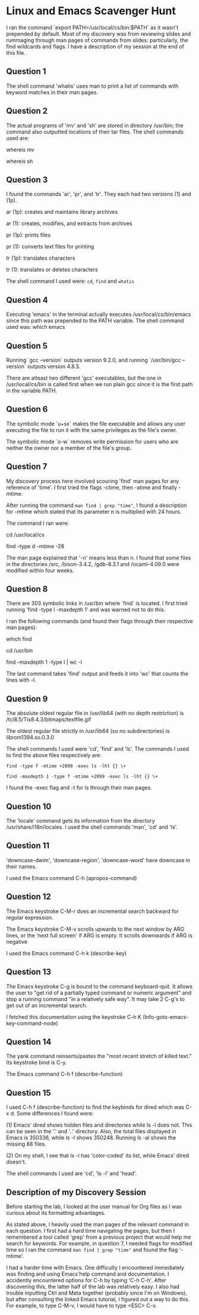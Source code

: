 * Linux and Emacs Scavenger Hunt
I ran the command `export PATH=/usr/local/cs/bin:$PATH` as it wasn't prepended by default.
Most of my discovery was from reviewing slides and rummaging through man pages of commands from slides: particularly, the find wildcards and flags.
I have a description of my session at the end of this file.

** Question 1 
The shell command 'whatis' uses man to print a list of commands with keyword matches in their man pages.

** Question 2
The actual programs of 'mv' and 'sh' are stored in directory /usr/bin; the command also outputted locations of their tar files.
The shell commands used are:

whereis mv

whereis sh

** Question 3
I found the commands 'ar', 'pr', and 'tr'. They each had two versions (1) and (1p).

ar (1p): creates and maintains library archives

ar (1): creates, modifies, and extracts from archives

pr (1p): prints files

pr (1): converts text files for printing

tr (1p): translates characters

tr (1): translates or deletes characters

The shell command I used were: ~cd~, ~find~ and ~whatis~

** Question 4
Executing 'emacs' in the terminal actually executes /usr/local/cs/bin/emacs since this path was prepended to the PATH variable.
The shell command used was: which emacs

** Question 5
Running `gcc --version` outputs version 9.2.0, and running `/usr/bin/gcc --version` outputs version 4.8.5.

There are atleast two different 'gcc' executables, but the one in /usr/local/cs/bin is called first when we run plain gcc since it is the first path in the variable PATH.

** Question 6
The symbolic mode `u+sx` makes the file executable and allows any user executing the file to run it with the same privileges as the file's owner.

The symbolic mode `o-w` removes write permission for users who are neither the owner nor a member of the file's group.

** Question 7
My discovery process here involved scouring 'find' man pages for any reference of 'time'. I first tried the flags -ctime, then -atime and finally -mtime.

After running the command ~man find | grep "time"~, I found a description for -mtime which stated that its parameter n is multiplied with 24 hours.

The command I ran were:

cd /usr/local/cs

find -type d -mtime -28

The man page explained that '-n' means less than n. I found that some files in the directories /src, /bison-3.4.2, /gdb-8.3.1 and /ocaml-4.09.0 were modified within four weeks.

** Question 8
There are 303 symbolic links in /usr/bin where `find` is located. I first tried running 'find -type l -maxdepth 1' and was warned not to do this.

I ran the following commands (and found their flags through their respective man pages):

which find

cd /usr/bin

find -maxdepth 1 -type l | wc -l

The last command takes 'find' output and feeds it into 'wc' that counts the lines with -l.

** Question 9
The absolute oldest regular file in /usr/lib64 (with no depth restriction) is /tcl8.5/Tix8.4.3/bitmaps/textfile.gif

The oldest regular file strictly in /usr/lib64 (so no subdirectories) is librom1394.so.0.3.0

The shell commands I used were 'cd', 'find' and 'ls'. The commands I used to find the above files respectively are:

~find -type f -mtime +2099 -exec ls -lht {} \+~

~find -maxdepth 1 -type f -mtime +2099 -exec ls -lht {} \+~

I found the -exec flag and -t for ls through their man pages.

** Question 10
The 'locale' command gets its information from the directory /usr/share/i18n/locales. I used the shell commands 'man', 'cd' and 'ls'.

** Question 11
'downcase-dwim', 'downcase-region', 'downcase-word' have downcase in their names.

I used the Emacs command C-h (apropos-command)

** Question 12
The Emacs keystroke C-M-r does an incremental search backward for regular expression.

The Emacs keystroke C-M-v scrolls upwards to the next window by ARG lines, or the 'next full screen' if ARG is empty. It scrolls downwards if ARG is negative

I used the Emacs command C-h k (describe-key)

** Question 13
The Emacs keystroke C-g is bound to the command keyboard-quit. It allows the user to "get rid of a partially typed command or numeric argument" and
stop a running command "in a relatively safe way". It may take 2 C-g's to get out of an incremental search.

I fetched this documentation using the keystroke C-h K (Info-goto-emacs-key-command-node)

** Question 14
The yank command reinserts/pastes the "most recent stretch of killed text." Its keystroke bind is C-y.

The Emacs command C-h f (describe-function)

** Question 15
I used C-h f (describe-function) to find the keybinds for dired which was C-x d. Some differences I found were:

(1) Emacs' dired shows hidden files and directories while ls -l does not. This can be seen in the '.' and '..' directory.
    Also, the total files displayed in Emacs is 350336, while ls -l shows 350248. Running ls -al shows the missing 88 files.

(2) On my shell, I see that ls -l has 'color-coded' its list, while Emacs' dired doesn't.

The shell commands I used are 'cd', 'ls -l' and 'head'.

** Description of my Discovery Session
Before starting the lab, I looked at the user manual for Org files as I was curious about its formatting advantages.

As stated above, I heavily used the man pages of the relevant command in each question. I first had a hard time navigating the pages,
but then I remembered a tool called 'grep' from a previous project that would help me search for keywords. For example, in question 7, 
I needed flags for modified time so I ran the command ~man find | grep "time"~ and found the flag '-mtime'.

I had a harder time with Emacs. One difficulty I encountered immediately was finding and using Emacs'help command and documentation. 
I accidently encountered options for C-h by typing 'C-h C-h'. After discovering this, the latter half of the lab was relatively easy. 
I also had trouble inputting Ctrl and Meta together (probably since I'm on Windows), but after consulting the linked Emacs tutorial, 
I figured out a way to do this. For example, to type C-M-v, I would have to type <ESC> C-v.
